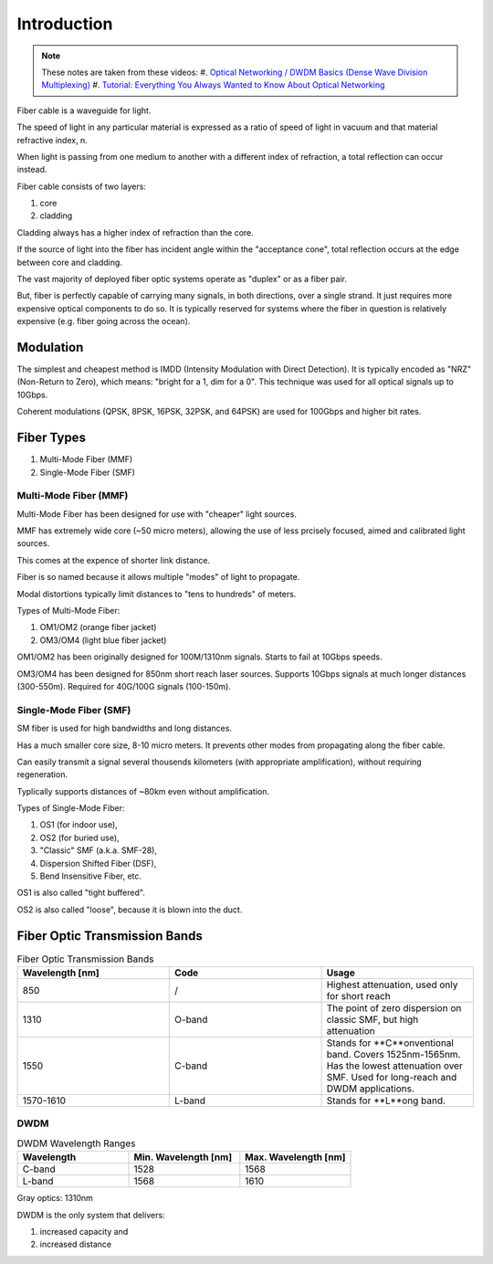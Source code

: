 Introduction
+++++++++++++

.. note::
   These notes are taken from these videos: 
   #. `Optical Networking / DWDM Basics (Dense Wave Division Multiplexing) <https://www.youtube.com/watch?v=T31CQ3KdDN0&t=1268s>`_
   #. `Tutorial: Everything You Always Wanted to Know About Optical Networking <https://nanog.org/news-stories/nanog-tv/top-talks/tutorial-everything-you-always-wanted-know-about-optical-networking/>`_ 

Fiber cable is a waveguide for light.

The speed of light in any particular material is expressed as a ratio of speed of light in vacuum and that material refractive index, n.

When light is passing from one medium to another with a different index of refraction, a total reflection can occur instead.

Fiber cable consists of two layers:

#. core
#. cladding

Cladding always has a higher index of refraction than the core.

If the source of light into the fiber has incident angle within the "acceptance cone", total reflection occurs at the edge between core and cladding.

The vast majority of deployed fiber optic systems operate as "duplex" or as a fiber pair.

But, fiber is perfectly capable of carrying many signals, in both directions, over a single strand. It just requires more expensive optical components to do so. It is typically reserved for systems where the fiber in question is relatively expensive (e.g. fiber going across the ocean).

Modulation
============

The simplest and cheapest method is IMDD (Intensity Modulation with Direct Detection). It is typically encoded as "NRZ" (Non-Return to Zero), which means: "bright for a 1, dim for a 0". This technique was used for all optical signals up to 10Gbps.

Coherent modulations (QPSK, 8PSK, 16PSK, 32PSK, and 64PSK) are used for 100Gbps and higher bit rates.

Fiber Types
============

#. Multi-Mode Fiber (MMF)
#. Single-Mode Fiber (SMF)

Multi-Mode Fiber (MMF)
--------------------------

Multi-Mode Fiber has been designed for use with "cheaper" light sources.

MMF has extremely wide core (~50 micro meters), allowing the use of less prcisely focused, aimed and calibrated light sources.

This comes at the expence of shorter link distance.

Fiber is so named because it allows multiple "modes" of light to propagate.

Modal distortions typically limit distances to "tens to hundreds" of meters.

Types of Multi-Mode Fiber:

#. OM1/OM2 (orange fiber jacket)
#. OM3/OM4 (light blue fiber jacket)

OM1/OM2 has been originally designed for 100M/1310nm signals. Starts to fail at 10Gbps speeds.

OM3/OM4 has been designed for 850nm short reach laser sources. Supports 10Gbps signals at much longer distances (300-550m).
Required for 40G/100G signals (100-150m).

Single-Mode Fiber (SMF)
--------------------------

SM fiber is used for high bandwidths and long distances.

Has a much smaller core size, 8-10 micro meters. It prevents other modes from propagating along the fiber cable.

Can easily transmit a signal several thousends kilometers (with appropriate amplification), without requiring regeneration.

Typlically supports distances of ~80km even without amplification.

Types of Single-Mode Fiber:

#. OS1 (for indoor use),
#. OS2 (for buried use),
#. "Classic" SMF (a.k.a. SMF-28),
#. Dispersion Shifted Fiber (DSF),
#. Bend Insensitive Fiber, etc.

OS1 is also called "tight buffered".

OS2 is also called "loose", because it is blown into the duct.

Fiber Optic Transmission Bands
==================================

.. list-table:: Fiber Optic Transmission Bands
   :widths: 25 25 25
   :header-rows: 1

   * - Wavelength [nm]
     - Code
     - Usage
   * - 850
     - /
     - Highest attenuation, used only for short reach
   * - 1310
     - O-band
     - The point of zero dispersion on classic SMF, but high attenuation
   * - 1550
     - C-band
     - Stands for **C**onventional band. Covers 1525nm-1565nm. Has the lowest attenuation over SMF. Used for long-reach and DWDM applications.
   * - 1570-1610
     - L-band
     - Stands for **L**ong band.


DWDM
------

.. list-table:: DWDM Wavelength Ranges
   :widths: 25 25 25
   :header-rows: 1

   * - Wavelength
     - Min. Wavelength [nm]
     - Max. Wavelength [nm]
   * - C-band
     - 1528
     - 1568
   * - L-band
     - 1568
     - 1610

Gray optics: 1310nm

DWDM is the only system that delivers:

#. increased capacity and
#. increased distance